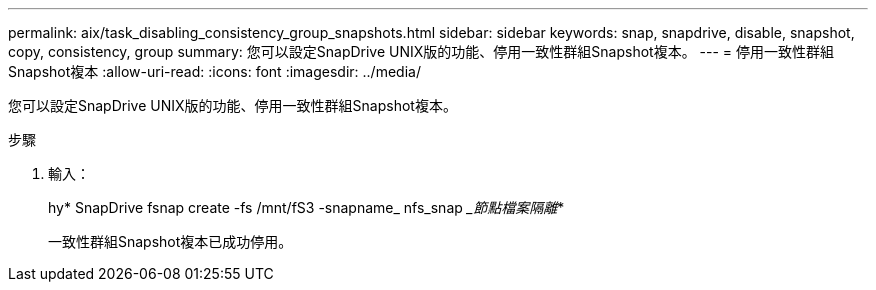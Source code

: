 ---
permalink: aix/task_disabling_consistency_group_snapshots.html 
sidebar: sidebar 
keywords: snap, snapdrive, disable, snapshot, copy, consistency, group 
summary: 您可以設定SnapDrive UNIX版的功能、停用一致性群組Snapshot複本。 
---
= 停用一致性群組Snapshot複本
:allow-uri-read: 
:icons: font
:imagesdir: ../media/


[role="lead"]
您可以設定SnapDrive UNIX版的功能、停用一致性群組Snapshot複本。

.步驟
. 輸入：
+
hy* SnapDrive fsnap create -fs /mnt/fS3 -snapname_ nfs_snap __節點檔案隔離_*

+
一致性群組Snapshot複本已成功停用。


